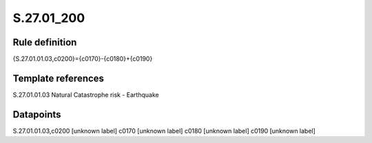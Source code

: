 ===========
S.27.01_200
===========

Rule definition
---------------

{S.27.01.01.03,c0200}={c0170}-{c0180}+{c0190}


Template references
-------------------

S.27.01.01.03 Natural Catastrophe risk - Earthquake


Datapoints
----------

S.27.01.01.03,c0200 [unknown label]
c0170 [unknown label]
c0180 [unknown label]
c0190 [unknown label]


